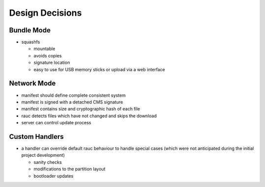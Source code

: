 Design Decisions
================

Bundle Mode
-----------
* squashfs

  * mountable
  * avoids copies
  * signature location
  * easy to use for USB memory sticks or upload via a web interface

Network Mode
------------
* manifest should define complete consistent system
* manifest is signed with a detached CMS signature
* manifest contains size and cryptographic hash of each file
* rauc detects files which have not changed and skips the download
* server can control update process

Custom Handlers
---------------
* a handler can override default rauc behaviour to handle special cases (which
  were not anticipated during the initial project development)

  * sanity checks
  * modifications to the partition layout
  * bootloader updates

